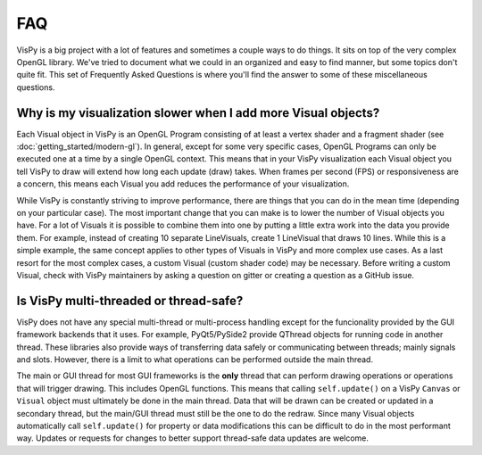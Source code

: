 FAQ
===

VisPy is a big project with a lot of features and sometimes a couple ways to
do things. It sits on top of the very complex OpenGL library. We've tried to
document what we could in an organized and easy to find manner, but some
topics don't quite fit. This set of Frequently Asked Questions is where you'll
find the answer to some of these miscellaneous questions.

Why is my visualization slower when I add more Visual objects?
--------------------------------------------------------------

Each Visual object in VisPy is an OpenGL Program consisting of at least a
vertex shader and a fragment shader (see :doc:`getting_started/modern-gl`).
In general, except for some very specific cases, OpenGL Programs can only
be executed one at a time by a single OpenGL context. This means that in
your VisPy visualization each Visual object you tell VisPy to draw will
extend how long each update (draw) takes. When frames per second (FPS) or
responsiveness are a concern, this means each Visual you add reduces the
performance of your visualization.

While VisPy is constantly striving to improve performance, there are things
that you can do in the mean time (depending on your particular case). The
most important change that you can make is to lower the number of Visual
objects you have. For a lot of Visuals it is possible to combine them into
one by putting a little extra work into the data you provide them. For example,
instead of creating 10 separate LineVisuals, create 1 LineVisual that draws
10 lines. While this is a simple example, the same concept applies to other
types of Visuals in VisPy and more complex use cases. As a last resort for
the most complex cases, a custom Visual (custom shader code) may be necessary.
Before writing a custom Visual, check with VisPy maintainers by asking a
question on gitter or creating a question as a GitHub issue.

Is VisPy multi-threaded or thread-safe?
---------------------------------------

VisPy does not have any special multi-thread or multi-process handling except
for the funcionality provided by the GUI framework backends that it uses. For
example, PyQt5/PySide2 provide QThread objects for running code in another
thread. These libraries also provide ways of transferring data safely or
communicating between threads; mainly signals and slots. However, there is a
limit to what operations can be performed outside the main thread.

The main or GUI thread for most GUI frameworks is the **only** thread that can
perform drawing operations or operations that will trigger drawing. This
includes OpenGL functions. This means
that calling ``self.update()`` on a VisPy ``Canvas`` or ``Visual`` object must
ultimately be done in the main thread. Data that will be drawn can be created
or updated in a secondary thread, but the main/GUI thread must still be the
one to do the redraw. Since many Visual objects automatically call
``self.update()`` for property or data modifications this can be difficult to
do in the most performant way. Updates or requests for changes to better support
thread-safe data updates are welcome.
